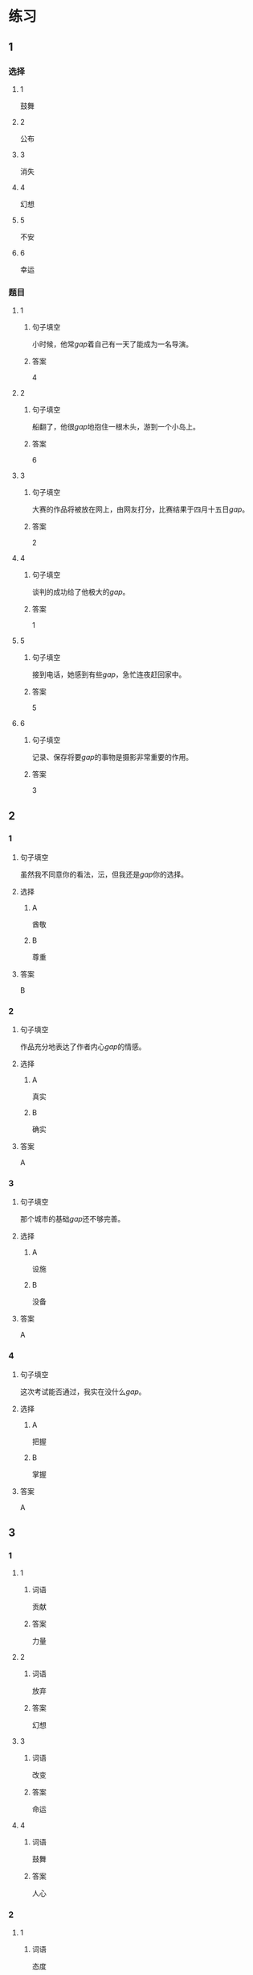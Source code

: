 * 练习

** 1
:PROPERTIES:
:ID: 510138bc-b941-44f7-a5ce-a32303454a65
:END:
*** 选择
**** 1
鼓舞
**** 2
公布
**** 3
消失
**** 4
幻想
**** 5
不安
**** 6
幸运
*** 题目
**** 1
***** 句子填空
小时候，他常[[gap]]着自己有一天了能成为一名导演。
***** 答案
4
**** 2
***** 句子填空
船翻了，他很[[gap]]地抱住一根木头，游到一个小岛上。
***** 答案
6
**** 3
***** 句子填空
大赛的作品将被放在网上，由网友打分，比赛结果于四月十五日[[gap]]。
***** 答案
2
**** 4
***** 句子填空
谈判的成功给了他极大的[[gap]]。
***** 答案
1
**** 5
***** 句子填空
接到电话，她感到有些[[gap]]，急忙连夜赶回家中。
***** 答案
5
**** 6
***** 句子填空
记录、保存将要[[gap]]的事物是摄影非常重要的作用。
***** 答案
3
** 2
*** 1
:PROPERTIES:
:ID: 1d3cd584-db74-4317-86e6-9e9c2f3b3e54
:END:
**** 句子填空
虽然我不同意你的看法，沄，但我还是[[gap]]你的选择。
**** 选择
***** A
酋敬
***** B
尊重
**** 答案
B
*** 2
:PROPERTIES:
:ID: dccddb5d-30f1-4976-b17d-6f55f3713c06
:END:
**** 句子填空
作品充分地表达了作者内心[[gap]]的情感。
**** 选择
***** A
真实
***** B
确实
**** 答案
A
*** 3
:PROPERTIES:
:ID: 674ff64a-ec4b-42b0-bee9-90293ce95bc8
:END:
**** 句子填空
那个城市的基础[[gap]]还不够完善。
**** 选择
***** A
设施
***** B
没备
**** 答案
A
*** 4
:PROPERTIES:
:ID: b4d57bdf-8d74-4c83-9e6f-6c83dbd3bc1e
:END:
**** 句子填空
这次考试能否通过，我实在没什么[[gap]]。
**** 选择
***** A
把握
***** B
掌握
**** 答案
A
** 3
:PROPERTIES:
:NOTETYPE: ed35c1fb-b432-43d3-a739-afb09745f93f
:END:
*** 1
**** 1
***** 词语
贡献
***** 答案
力量
**** 2
***** 词语
放弃
***** 答案
幻想
**** 3
***** 词语
改变
***** 答案
命运
**** 4
***** 词语
鼓舞
***** 答案
人心
*** 2
**** 1
***** 词语
态度
***** 答案
消极
**** 2
***** 词语
话题
***** 答案
敏感
**** 3
***** 词语
联系
***** 答案
密切
**** 4
***** 词语
心神
***** 答案
不安
* 扩展
** 词语
*** 话题
资源
*** 词语
**** 1
金属
**** 2
黄金
**** 3
银
**** 4
钢铁
**** 5
煤炭
**** 6
能源
**** 7
原料
**** 8
资源
** 题目
*** 1
**** 句子
这种管子是[[gap]]管，只是从表面上看像塑料。
**** 答案
1
*** 2
**** 句子
“中国大妈”一词的产生充分证明中国是[[gap]]消费的大国。
**** 答案
2
*** 3
**** 句子
豆腐深受中国人的喜爱，制作它的主要[[gap]]就是黄豆。
**** 答案
7
*** 4
**** 句子
从目前中国能源消费结构来看，[[gap]]依然占主导地位。
**** 答案
5
* 注释
** （三）词语辨析
*** 鼓励——鼓舞
**** 做一做
***** 1
****** 句子
父母平时应[[gap]]孩子多参加体育活动。
****** 答案
******* 1
******** 鼓励
1
******** 鼓舞
0
***** 2
****** 句子
在工作中，管理者多[[gap]]员工，会提高员工的工作积极性。
****** 答案
******* 1
******** 鼓励
1
******** 鼓舞
0
***** 3
****** 句子
听了他们的发言，我挺受[[gap]]的，对他们很有信心。
****** 答案
******* 1
******** 鼓励
0
******** 鼓舞
1
***** 4
****** 句子
感谢大家对我的肯定与[[gap]]。
****** 答案
******* 1
******** 鼓励
1
******** 鼓舞
0
